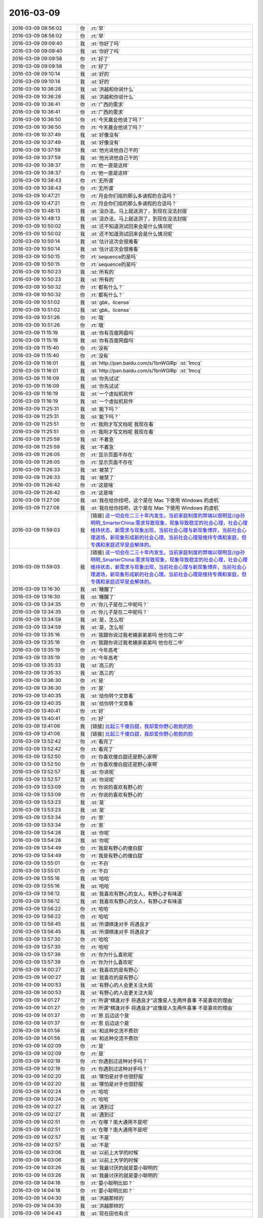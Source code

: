 2016-03-09
-------------

.. list-table::
   :widths: 25, 1, 60

   * - 2016-03-09 08:56:02
     - 你
     - :rt:`早`
   * - 2016-03-09 08:56:02
     - 你
     - :rt:`早`
   * - 2016-03-09 09:09:40
     - 我
     - :st:`你好了吗`
   * - 2016-03-09 09:09:40
     - 我
     - :st:`你好了吗`
   * - 2016-03-09 09:09:58
     - 你
     - :rt:`好了`
   * - 2016-03-09 09:09:58
     - 你
     - :rt:`好了`
   * - 2016-03-09 09:10:14
     - 我
     - :st:`好的`
   * - 2016-03-09 09:10:14
     - 我
     - :st:`好的`
   * - 2016-03-09 10:36:28
     - 我
     - :st:`洪越和你说什么`
   * - 2016-03-09 10:36:28
     - 我
     - :st:`洪越和你说什么`
   * - 2016-03-09 10:36:41
     - 你
     - :rt:`广西的需求`
   * - 2016-03-09 10:36:41
     - 你
     - :rt:`广西的需求`
   * - 2016-03-09 10:36:50
     - 你
     - :rt:`今天晨会他说了吗？`
   * - 2016-03-09 10:36:50
     - 你
     - :rt:`今天晨会他说了吗？`
   * - 2016-03-09 10:37:49
     - 我
     - :st:`好像没有`
   * - 2016-03-09 10:37:49
     - 我
     - :st:`好像没有`
   * - 2016-03-09 10:37:59
     - 我
     - :st:`他光说他自己干的`
   * - 2016-03-09 10:37:59
     - 我
     - :st:`他光说他自己干的`
   * - 2016-03-09 10:38:37
     - 你
     - :rt:`他一直是这样`
   * - 2016-03-09 10:38:37
     - 你
     - :rt:`他一直是这样`
   * - 2016-03-09 10:38:43
     - 你
     - :rt:`无所谓`
   * - 2016-03-09 10:38:43
     - 你
     - :rt:`无所谓`
   * - 2016-03-09 10:47:21
     - 你
     - :rt:`月会你们组的那么多请假的合适吗？`
   * - 2016-03-09 10:47:21
     - 你
     - :rt:`月会你们组的那么多请假的合适吗？`
   * - 2016-03-09 10:48:13
     - 我
     - :st:`没办法，马上就送测了，到现在没法封版`
   * - 2016-03-09 10:48:13
     - 我
     - :st:`没办法，马上就送测了，到现在没法封版`
   * - 2016-03-09 10:50:02
     - 我
     - :st:`还不知道测试回来会是什么情况呢`
   * - 2016-03-09 10:50:02
     - 我
     - :st:`还不知道测试回来会是什么情况呢`
   * - 2016-03-09 10:50:14
     - 我
     - :st:`估计这次会很难看`
   * - 2016-03-09 10:50:14
     - 我
     - :st:`估计这次会很难看`
   * - 2016-03-09 10:50:15
     - 你
     - :rt:`sequence的是吗`
   * - 2016-03-09 10:50:15
     - 你
     - :rt:`sequence的是吗`
   * - 2016-03-09 10:50:23
     - 我
     - :st:`所有的`
   * - 2016-03-09 10:50:23
     - 我
     - :st:`所有的`
   * - 2016-03-09 10:50:32
     - 你
     - :rt:`都有什么？`
   * - 2016-03-09 10:50:32
     - 你
     - :rt:`都有什么？`
   * - 2016-03-09 10:51:02
     - 我
     - :st:`gbk，license`
   * - 2016-03-09 10:51:02
     - 我
     - :st:`gbk，license`
   * - 2016-03-09 10:51:26
     - 你
     - :rt:`哦`
   * - 2016-03-09 10:51:26
     - 你
     - :rt:`哦`
   * - 2016-03-09 11:15:19
     - 我
     - :st:`你有百度网盘吗`
   * - 2016-03-09 11:15:19
     - 我
     - :st:`你有百度网盘吗`
   * - 2016-03-09 11:15:40
     - 你
     - :rt:`没有`
   * - 2016-03-09 11:15:40
     - 你
     - :rt:`没有`
   * - 2016-03-09 11:16:01
     - 我
     - :st:`http://pan.baidu.com/s/1bnWGlRp`
       :st:`1mcq`
   * - 2016-03-09 11:16:01
     - 我
     - :st:`http://pan.baidu.com/s/1bnWGlRp`
       :st:`1mcq`
   * - 2016-03-09 11:16:09
     - 我
     - :st:`你先试试`
   * - 2016-03-09 11:16:09
     - 我
     - :st:`你先试试`
   * - 2016-03-09 11:16:19
     - 我
     - :st:`一个虚拟机软件`
   * - 2016-03-09 11:16:19
     - 我
     - :st:`一个虚拟机软件`
   * - 2016-03-09 11:25:31
     - 我
     - :st:`能下吗？`
   * - 2016-03-09 11:25:31
     - 我
     - :st:`能下吗？`
   * - 2016-03-09 11:25:51
     - 你
     - :rt:`我刚才写文档呢 我现在看`
   * - 2016-03-09 11:25:51
     - 你
     - :rt:`我刚才写文档呢 我现在看`
   * - 2016-03-09 11:25:59
     - 我
     - :st:`不着急`
   * - 2016-03-09 11:25:59
     - 我
     - :st:`不着急`
   * - 2016-03-09 11:26:05
     - 你
     - :rt:`显示页面不存在`
   * - 2016-03-09 11:26:05
     - 你
     - :rt:`显示页面不存在`
   * - 2016-03-09 11:26:33
     - 我
     - :st:`被禁了`
   * - 2016-03-09 11:26:33
     - 我
     - :st:`被禁了`
   * - 2016-03-09 11:26:42
     - 你
     - :rt:`这是啥`
   * - 2016-03-09 11:26:42
     - 你
     - :rt:`这是啥`
   * - 2016-03-09 11:27:06
     - 我
     - :st:`我在给你找吧，这个是在 Mac 下使用 Windows 的虚机`
   * - 2016-03-09 11:27:06
     - 我
     - :st:`我在给你找吧，这个是在 Mac 下使用 Windows 的虚机`
   * - 2016-03-09 11:59:03
     - 我
     - [链接] `这一切会在二三十年内发生。当前家庭制度的弊端以很明显//@孙明明_SmarterChina:需求导致现象，现象导致稳定的社会心理，社会心理维持状态，新需求与现象出现，当前社会心理与新现象博弈，当前社会心理退场，新现象形成新的社会心理。当前社会心理是维持专偶和家庭，但专偶和家庭迟早是会解体的。 <http://weibo.com/1932835417/DlpbqcTV6>`_
   * - 2016-03-09 11:59:03
     - 我
     - [链接] `这一切会在二三十年内发生。当前家庭制度的弊端以很明显//@孙明明_SmarterChina:需求导致现象，现象导致稳定的社会心理，社会心理维持状态，新需求与现象出现，当前社会心理与新现象博弈，当前社会心理退场，新现象形成新的社会心理。当前社会心理是维持专偶和家庭，但专偶和家庭迟早是会解体的。 <http://weibo.com/1932835417/DlpbqcTV6>`_
   * - 2016-03-09 13:16:30
     - 我
     - :st:`睡醒了`
   * - 2016-03-09 13:16:30
     - 我
     - :st:`睡醒了`
   * - 2016-03-09 13:34:35
     - 你
     - :rt:`你儿子是在二中呢吗？`
   * - 2016-03-09 13:34:35
     - 你
     - :rt:`你儿子是在二中呢吗？`
   * - 2016-03-09 13:34:59
     - 我
     - :st:`是，怎么啦`
   * - 2016-03-09 13:34:59
     - 我
     - :st:`是，怎么啦`
   * - 2016-03-09 13:35:16
     - 你
     - :rt:`我跟你说过我老姨家弟弟吗 他也在二中`
   * - 2016-03-09 13:35:16
     - 你
     - :rt:`我跟你说过我老姨家弟弟吗 他也在二中`
   * - 2016-03-09 13:35:19
     - 你
     - :rt:`今年高考`
   * - 2016-03-09 13:35:19
     - 你
     - :rt:`今年高考`
   * - 2016-03-09 13:35:33
     - 我
     - :st:`高三的`
   * - 2016-03-09 13:35:33
     - 我
     - :st:`高三的`
   * - 2016-03-09 13:36:30
     - 你
     - :rt:`是`
   * - 2016-03-09 13:36:30
     - 你
     - :rt:`是`
   * - 2016-03-09 13:40:35
     - 我
     - :st:`给你转个文章看`
   * - 2016-03-09 13:40:35
     - 我
     - :st:`给你转个文章看`
   * - 2016-03-09 13:40:41
     - 你
     - :rt:`好`
   * - 2016-03-09 13:40:41
     - 你
     - :rt:`好`
   * - 2016-03-09 13:41:06
     - 我
     - [链接] `比起三千傻白甜，我却爱你野心勃勃的脸 <http://mp.weixin.qq.com/s?__biz=MzA3NDg1NTIyNw==&mid=401577951&idx=1&sn=87dbea0a54a39f85c90bc29a1188cb5c&scene=1&srcid=0309jxLbaAkkn9ZncU2bEaQH#rd>`_
   * - 2016-03-09 13:41:06
     - 我
     - [链接] `比起三千傻白甜，我却爱你野心勃勃的脸 <http://mp.weixin.qq.com/s?__biz=MzA3NDg1NTIyNw==&mid=401577951&idx=1&sn=87dbea0a54a39f85c90bc29a1188cb5c&scene=1&srcid=0309jxLbaAkkn9ZncU2bEaQH#rd>`_
   * - 2016-03-09 13:52:42
     - 你
     - :rt:`看完了`
   * - 2016-03-09 13:52:42
     - 你
     - :rt:`看完了`
   * - 2016-03-09 13:52:50
     - 你
     - :rt:`你喜欢傻白甜还是野心家啊`
   * - 2016-03-09 13:52:50
     - 你
     - :rt:`你喜欢傻白甜还是野心家啊`
   * - 2016-03-09 13:52:57
     - 我
     - :st:`你说呢`
   * - 2016-03-09 13:52:57
     - 我
     - :st:`你说呢`
   * - 2016-03-09 13:53:09
     - 你
     - :rt:`你说的喜欢有野心的`
   * - 2016-03-09 13:53:09
     - 你
     - :rt:`你说的喜欢有野心的`
   * - 2016-03-09 13:53:23
     - 我
     - :st:`是`
   * - 2016-03-09 13:53:23
     - 我
     - :st:`是`
   * - 2016-03-09 13:53:34
     - 你
     - :rt:`恩`
   * - 2016-03-09 13:53:34
     - 你
     - :rt:`恩`
   * - 2016-03-09 13:54:28
     - 我
     - :st:`你呢`
   * - 2016-03-09 13:54:28
     - 我
     - :st:`你呢`
   * - 2016-03-09 13:54:49
     - 你
     - :rt:`我是有野心的傻白甜`
   * - 2016-03-09 13:54:49
     - 你
     - :rt:`我是有野心的傻白甜`
   * - 2016-03-09 13:55:01
     - 你
     - :rt:`不白`
   * - 2016-03-09 13:55:01
     - 你
     - :rt:`不白`
   * - 2016-03-09 13:55:16
     - 我
     - :st:`哈哈`
   * - 2016-03-09 13:55:16
     - 我
     - :st:`哈哈`
   * - 2016-03-09 13:56:12
     - 我
     - :st:`我喜欢有野心的女人，有野心才有味道`
   * - 2016-03-09 13:56:12
     - 我
     - :st:`我喜欢有野心的女人，有野心才有味道`
   * - 2016-03-09 13:56:22
     - 你
     - :rt:`哈哈`
   * - 2016-03-09 13:56:22
     - 你
     - :rt:`哈哈`
   * - 2016-03-09 13:56:45
     - 我
     - :st:`所谓棋逢对手 将遇良才`
   * - 2016-03-09 13:56:45
     - 我
     - :st:`所谓棋逢对手 将遇良才`
   * - 2016-03-09 13:57:30
     - 你
     - :rt:`哈哈`
   * - 2016-03-09 13:57:30
     - 你
     - :rt:`哈哈`
   * - 2016-03-09 13:57:39
     - 你
     - :rt:`你为什么喜欢呢`
   * - 2016-03-09 13:57:39
     - 你
     - :rt:`你为什么喜欢呢`
   * - 2016-03-09 14:00:27
     - 我
     - :st:`我喜欢的是有野心`
   * - 2016-03-09 14:00:27
     - 我
     - :st:`我喜欢的是有野心`
   * - 2016-03-09 14:00:53
     - 我
     - :st:`有野心的人会更关注大局`
   * - 2016-03-09 14:00:53
     - 我
     - :st:`有野心的人会更关注大局`
   * - 2016-03-09 14:01:27
     - 你
     - :rt:`所谓“棋逢对手 将遇良才”这像是人生两件喜事 不是喜欢的理由`
   * - 2016-03-09 14:01:27
     - 你
     - :rt:`所谓“棋逢对手 将遇良才”这像是人生两件喜事 不是喜欢的理由`
   * - 2016-03-09 14:01:37
     - 你
     - :rt:`恩 后边这个是`
   * - 2016-03-09 14:01:37
     - 你
     - :rt:`恩 后边这个是`
   * - 2016-03-09 14:01:56
     - 我
     - :st:`和这种交流不费劲`
   * - 2016-03-09 14:01:56
     - 我
     - :st:`和这种交流不费劲`
   * - 2016-03-09 14:02:09
     - 你
     - :rt:`是`
   * - 2016-03-09 14:02:09
     - 你
     - :rt:`是`
   * - 2016-03-09 14:02:19
     - 你
     - :rt:`你遇到过这种对手吗？`
   * - 2016-03-09 14:02:19
     - 你
     - :rt:`你遇到过这种对手吗？`
   * - 2016-03-09 14:02:20
     - 我
     - :st:`哪怕是对手也很舒服`
   * - 2016-03-09 14:02:20
     - 我
     - :st:`哪怕是对手也很舒服`
   * - 2016-03-09 14:02:24
     - 你
     - :rt:`哈哈`
   * - 2016-03-09 14:02:24
     - 你
     - :rt:`哈哈`
   * - 2016-03-09 14:02:27
     - 我
     - :st:`遇到过`
   * - 2016-03-09 14:02:27
     - 我
     - :st:`遇到过`
   * - 2016-03-09 14:02:51
     - 你
     - :rt:`在哪？南大通用不是吧`
   * - 2016-03-09 14:02:51
     - 你
     - :rt:`在哪？南大通用不是吧`
   * - 2016-03-09 14:02:57
     - 我
     - :st:`不是`
   * - 2016-03-09 14:02:57
     - 我
     - :st:`不是`
   * - 2016-03-09 14:03:06
     - 我
     - :st:`以前上大学的时候`
   * - 2016-03-09 14:03:06
     - 我
     - :st:`以前上大学的时候`
   * - 2016-03-09 14:03:26
     - 我
     - :st:`我最讨厌的就是耍小聪明的`
   * - 2016-03-09 14:03:26
     - 我
     - :st:`我最讨厌的就是耍小聪明的`
   * - 2016-03-09 14:04:18
     - 你
     - :rt:`耍小聪明比如？`
   * - 2016-03-09 14:04:18
     - 你
     - :rt:`耍小聪明比如？`
   * - 2016-03-09 14:04:30
     - 我
     - :st:`洪越那样的`
   * - 2016-03-09 14:04:30
     - 我
     - :st:`洪越那样的`
   * - 2016-03-09 14:04:43
     - 我
     - :st:`现在田也有点`
   * - 2016-03-09 14:04:43
     - 我
     - :st:`现在田也有点`
   * - 2016-03-09 14:06:51
     - 你
     - :rt:`都是对手，都是不值得尊重的对手`
   * - 2016-03-09 14:06:51
     - 你
     - :rt:`都是对手，都是不值得尊重的对手`
   * - 2016-03-09 14:07:02
     - 你
     - :rt:`跟这种人较劲也没劲`
   * - 2016-03-09 14:07:02
     - 你
     - :rt:`跟这种人较劲也没劲`
   * - 2016-03-09 14:07:07
     - 我
     - :st:`对呀`
   * - 2016-03-09 14:07:07
     - 我
     - :st:`对呀`
   * - 2016-03-09 14:07:08
     - 你
     - :rt:`输了赢了都不爽`
   * - 2016-03-09 14:07:08
     - 你
     - :rt:`输了赢了都不爽`
   * - 2016-03-09 14:07:16
     - 我
     - :st:`是`
   * - 2016-03-09 14:07:16
     - 我
     - :st:`是`
   * - 2016-03-09 14:09:24
     - 你
     - :rt:`对了 我觉得喜欢猫的人有共同点`
   * - 2016-03-09 14:09:24
     - 你
     - :rt:`对了 我觉得喜欢猫的人有共同点`
   * - 2016-03-09 14:09:39
     - 我
     - :st:`说说`
   * - 2016-03-09 14:09:39
     - 我
     - :st:`说说`
   * - 2016-03-09 14:10:27
     - 你
     - :rt:`我的朋友，即使不跟我说，我也能知道他喜不喜欢猫`
   * - 2016-03-09 14:10:27
     - 你
     - :rt:`我的朋友，即使不跟我说，我也能知道他喜不喜欢猫`
   * - 2016-03-09 14:10:35
     - 你
     - :rt:`具体说不太清`
   * - 2016-03-09 14:10:35
     - 你
     - :rt:`具体说不太清`
   * - 2016-03-09 14:13:12
     - 我
     - :st:`哦`
   * - 2016-03-09 14:13:12
     - 我
     - :st:`哦`
   * - 2016-03-09 14:13:17
     - 我
     - :st:`直觉吗`
   * - 2016-03-09 14:13:17
     - 我
     - :st:`直觉吗`
   * - 2016-03-09 14:13:23
     - 你
     - :rt:`是`
   * - 2016-03-09 14:13:23
     - 你
     - :rt:`是`
   * - 2016-03-09 14:13:42
     - 你
     - :rt:`但唯一确定的是 喜欢猫的人都有属于自己的审美`
   * - 2016-03-09 14:13:42
     - 你
     - :rt:`但唯一确定的是 喜欢猫的人都有属于自己的审美`
   * - 2016-03-09 14:13:58
     - 你
     - :rt:`不管与主流的符合还是不符合`
   * - 2016-03-09 14:13:58
     - 你
     - :rt:`不管与主流的符合还是不符合`
   * - 2016-03-09 14:14:05
     - 你
     - :rt:`最起码你们这几个人都是这样`
   * - 2016-03-09 14:14:05
     - 你
     - :rt:`最起码你们这几个人都是这样`
   * - 2016-03-09 14:14:38
     - 我
     - :st:`这都是真心喜欢猫的`
   * - 2016-03-09 14:14:38
     - 我
     - :st:`这都是真心喜欢猫的`
   * - 2016-03-09 14:14:47
     - 我
     - :st:`因为猫的性格非常独立`
   * - 2016-03-09 14:14:47
     - 我
     - :st:`因为猫的性格非常独立`
   * - 2016-03-09 14:15:12
     - 我
     - :st:`如果不是真心喜欢，很难接受猫的性格呢`
   * - 2016-03-09 14:15:12
     - 我
     - :st:`如果不是真心喜欢，很难接受猫的性格呢`
   * - 2016-03-09 14:23:52
     - 我
     - :st:`特意挤你这边`
   * - 2016-03-09 14:23:52
     - 我
     - :st:`特意挤你这边`
   * - 2016-03-09 14:24:18
     - 你
     - :rt:`小心我挤你`
   * - 2016-03-09 14:24:18
     - 你
     - :rt:`小心我挤你`
   * - 2016-03-09 14:24:27
     - 我
     - :st:`好呀`
   * - 2016-03-09 14:24:27
     - 我
     - :st:`好呀`
   * - 2016-03-09 14:24:38
     - 我
     - :st:`放马过来吧[呲牙]`
   * - 2016-03-09 14:24:38
     - 我
     - :st:`放马过来吧[呲牙]`
   * - 2016-03-09 14:34:15
     - 你
     - :rt:`王东江不知道啥馅了`
   * - 2016-03-09 14:34:15
     - 你
     - :rt:`王东江不知道啥馅了`
   * - 2016-03-09 14:35:00
     - 我
     - :st:`没看懂`
   * - 2016-03-09 14:35:00
     - 我
     - :st:`没看懂`
   * - 2016-03-09 14:37:03
     - 我
     - :st:`？`
   * - 2016-03-09 14:37:03
     - 我
     - :st:`？`
   * - 2016-03-09 14:37:36
     - 你
     - :rt:`我是说他不知道你为什么突然对他这么热情`
   * - 2016-03-09 14:37:36
     - 你
     - :rt:`我是说他不知道你为什么突然对他这么热情`
   * - 2016-03-09 14:39:17
     - 我
     - :st:`哈哈`
   * - 2016-03-09 14:39:17
     - 我
     - :st:`哈哈`
   * - 2016-03-09 15:03:40
     - 我
     - :st:`你还在忙广西的需求？`
   * - 2016-03-09 15:03:40
     - 我
     - :st:`你还在忙广西的需求？`
   * - 2016-03-09 15:03:49
     - 你
     - :rt:`忙完了`
   * - 2016-03-09 15:03:49
     - 你
     - :rt:`忙完了`
   * - 2016-03-09 15:04:00
     - 你
     - :rt:`等那边给回邮件呢`
   * - 2016-03-09 15:04:00
     - 你
     - :rt:`等那边给回邮件呢`
   * - 2016-03-09 15:04:06
     - 我
     - :st:`好的`
   * - 2016-03-09 15:04:06
     - 我
     - :st:`好的`
   * - 2016-03-09 15:04:17
     - 你
     - :rt:`我调研呢 调研vertica的加载`
   * - 2016-03-09 15:04:17
     - 你
     - :rt:`我调研呢 调研vertica的加载`
   * - 2016-03-09 15:04:22
     - 你
     - :rt:`没啥事`
   * - 2016-03-09 15:04:22
     - 你
     - :rt:`没啥事`
   * - 2016-03-09 15:04:30
     - 你
     - :rt:`聊天吗？`
   * - 2016-03-09 15:04:30
     - 你
     - :rt:`聊天吗？`
   * - 2016-03-09 15:04:32
     - 我
     - :st:`好`
   * - 2016-03-09 15:04:32
     - 我
     - :st:`好`
   * - 2016-03-09 15:10:38
     - 你
     - :rt:`我真的胖了`
   * - 2016-03-09 15:10:38
     - 你
     - :rt:`我真的胖了`
   * - 2016-03-09 15:10:41
     - 你
     - :rt:`脸都圆了`
   * - 2016-03-09 15:10:41
     - 你
     - :rt:`脸都圆了`
   * - 2016-03-09 15:11:00
     - 我
     - :st:`有吗`
   * - 2016-03-09 15:11:00
     - 我
     - :st:`有吗`
   * - 2016-03-09 15:11:11
     - 你
     - :rt:`有 刚才照镜子发现的`
   * - 2016-03-09 15:11:11
     - 你
     - :rt:`有 刚才照镜子发现的`
   * - 2016-03-09 15:12:21
     - 我
     - :st:`镜子变形了`
   * - 2016-03-09 15:12:21
     - 我
     - :st:`镜子变形了`
   * - 2016-03-09 15:13:06
     - 你
     - :rt:`这是我听过最自欺欺人的言论了`
   * - 2016-03-09 15:13:06
     - 你
     - :rt:`这是我听过最自欺欺人的言论了`
   * - 2016-03-09 15:13:28
     - 我
     - :st:`我没有自欺欺人`
   * - 2016-03-09 15:13:28
     - 我
     - :st:`我没有自欺欺人`
   * - 2016-03-09 15:14:01
     - 你
     - :rt:`我用这句话安慰自己就是自欺欺人了`
   * - 2016-03-09 15:14:01
     - 你
     - :rt:`我用这句话安慰自己就是自欺欺人了`
   * - 2016-03-09 15:16:15
     - 我
     - :st:`我过去看看你`
   * - 2016-03-09 15:16:15
     - 我
     - :st:`我过去看看你`
   * - 2016-03-09 15:18:51
     - 我
     - :st:`不明显`
   * - 2016-03-09 15:18:51
     - 我
     - :st:`不明显`
   * - 2016-03-09 15:18:55
     - 你
     - :rt:`估计我刚才填话 王志不乐意了`
   * - 2016-03-09 15:18:55
     - 你
     - :rt:`估计我刚才填话 王志不乐意了`
   * - 2016-03-09 15:19:10
     - 我
     - :st:`你笑的时候好像有点圆`
   * - 2016-03-09 15:19:10
     - 我
     - :st:`你笑的时候好像有点圆`
   * - 2016-03-09 15:19:15
     - 你
     - :rt:`本来就不想干 我还瞎BB`
   * - 2016-03-09 15:19:15
     - 你
     - :rt:`本来就不想干 我还瞎BB`
   * - 2016-03-09 15:19:21
     - 我
     - :st:`不是`
   * - 2016-03-09 15:19:21
     - 我
     - :st:`不是`
   * - 2016-03-09 15:19:30
     - 你
     - :rt:`是吧[抓狂]  我要疯了`
   * - 2016-03-09 15:19:30
     - 你
     - :rt:`是吧[抓狂]  我要疯了`
   * - 2016-03-09 15:20:02
     - 我
     - :st:`少吃吧`
   * - 2016-03-09 15:20:02
     - 我
     - :st:`少吃吧`
   * - 2016-03-09 15:20:03
     - 你
     - :rt:`是圆了吧`
   * - 2016-03-09 15:20:03
     - 你
     - :rt:`是圆了吧`
   * - 2016-03-09 15:20:06
     - 你
     - :rt:`恩`
   * - 2016-03-09 15:20:06
     - 你
     - :rt:`恩`
   * - 2016-03-09 15:20:09
     - 你
     - :rt:`少吃点`
   * - 2016-03-09 15:20:09
     - 你
     - :rt:`少吃点`
   * - 2016-03-09 15:20:14
     - 我
     - :st:`没那么夸张`
   * - 2016-03-09 15:20:14
     - 我
     - :st:`没那么夸张`
   * - 2016-03-09 15:20:15
     - 你
     - :rt:`最近没有心塞的事`
   * - 2016-03-09 15:20:15
     - 你
     - :rt:`最近没有心塞的事`
   * - 2016-03-09 15:20:25
     - 我
     - :st:`稍微宽了一点`
   * - 2016-03-09 15:20:25
     - 我
     - :st:`稍微宽了一点`
   * - 2016-03-09 15:20:40
     - 我
     - :st:`你最近锻炼了吗`
   * - 2016-03-09 15:20:40
     - 我
     - :st:`你最近锻炼了吗`
   * - 2016-03-09 15:20:44
     - 你
     - :rt:`没有`
   * - 2016-03-09 15:20:44
     - 你
     - :rt:`没有`
   * - 2016-03-09 15:20:50
     - 你
     - :rt:`真的那么明显吗？`
   * - 2016-03-09 15:20:50
     - 你
     - :rt:`真的那么明显吗？`
   * - 2016-03-09 15:21:06
     - 你
     - :rt:`你快吓死我了 圆了 宽了 都不是什么好词`
   * - 2016-03-09 15:21:06
     - 你
     - :rt:`你快吓死我了 圆了 宽了 都不是什么好词`
   * - 2016-03-09 15:21:12
     - 你
     - :rt:`天啊 我不想活了`
   * - 2016-03-09 15:21:12
     - 你
     - :rt:`天啊 我不想活了`
   * - 2016-03-09 15:22:56
     - 我
     - :st:`你不说我都看不出来`
   * - 2016-03-09 15:22:56
     - 我
     - :st:`你不说我都看不出来`
   * - 2016-03-09 15:23:05
     - 我
     - :st:`哪有那么夸张`
   * - 2016-03-09 15:23:05
     - 我
     - :st:`哪有那么夸张`
   * - 2016-03-09 15:23:54
     - 我
     - :st:`就是你笑的时候感觉好像有点`
   * - 2016-03-09 15:23:54
     - 我
     - :st:`就是你笑的时候感觉好像有点`
   * - 2016-03-09 15:24:08
     - 你
     - :rt:`必须减肥`
   * - 2016-03-09 15:24:08
     - 你
     - :rt:`必须减肥`
   * - 2016-03-09 15:24:12
     - 你
     - :rt:`马上夏天了`
   * - 2016-03-09 15:24:12
     - 你
     - :rt:`马上夏天了`
   * - 2016-03-09 15:24:17
     - 你
     - :rt:`肉都遮不住`
   * - 2016-03-09 15:24:17
     - 你
     - :rt:`肉都遮不住`
   * - 2016-03-09 15:27:53
     - 我
     - :st:`其实稍微有一点肉挺好的`
   * - 2016-03-09 15:27:53
     - 我
     - :st:`其实稍微有一点肉挺好的`
   * - 2016-03-09 15:28:08
     - 我
     - :st:`当然这是我的审美观`
   * - 2016-03-09 15:28:08
     - 我
     - :st:`当然这是我的审美观`
   * - 2016-03-09 15:28:29
     - 你
     - :rt:`哈哈`
   * - 2016-03-09 15:28:29
     - 你
     - :rt:`哈哈`
   * - 2016-03-09 15:28:39
     - 你
     - :rt:`那我也得控制点`
   * - 2016-03-09 15:28:39
     - 你
     - :rt:`那我也得控制点`
   * - 2016-03-09 15:29:16
     - 我
     - :st:`是得控制`
   * - 2016-03-09 15:29:16
     - 我
     - :st:`是得控制`
   * - 2016-03-09 15:29:45
     - 我
     - :st:`瘦不难，难的是控制`
   * - 2016-03-09 15:29:45
     - 我
     - :st:`瘦不难，难的是控制`
   * - 2016-03-09 15:29:54
     - 你
     - :rt:`是`
   * - 2016-03-09 15:29:54
     - 你
     - :rt:`是`
   * - 2016-03-09 15:35:14
     - 我
     - :st:`你知道吗，胖子现在很像我`
   * - 2016-03-09 15:35:14
     - 我
     - :st:`你知道吗，胖子现在很像我`
   * - 2016-03-09 15:35:38
     - 我
     - :st:`刚才他和尹志军说把模型给我画出来`
   * - 2016-03-09 15:35:38
     - 我
     - :st:`刚才他和尹志军说把模型给我画出来`
   * - 2016-03-09 15:35:51
     - 你
     - :rt:`你已经把他复制出来了`
   * - 2016-03-09 15:35:51
     - 你
     - :rt:`你已经把他复制出来了`
   * - 2016-03-09 15:36:36
     - 我
     - :st:`形似而已`
   * - 2016-03-09 15:36:36
     - 我
     - :st:`形似而已`
   * - 2016-03-09 15:37:28
     - 我
     - :st:`你是能做到和我神似的`
   * - 2016-03-09 15:37:28
     - 我
     - :st:`你是能做到和我神似的`
   * - 2016-03-09 15:37:42
     - 你
     - :rt:`真的假的`
   * - 2016-03-09 15:37:42
     - 你
     - :rt:`真的假的`
   * - 2016-03-09 15:37:54
     - 你
     - :rt:`你真这么想啊`
   * - 2016-03-09 15:37:54
     - 你
     - :rt:`你真这么想啊`
   * - 2016-03-09 15:37:57
     - 我
     - :st:`你自己想想`
   * - 2016-03-09 15:37:57
     - 我
     - :st:`你自己想想`
   * - 2016-03-09 15:38:06
     - 你
     - :rt:`旭明情商太低了`
   * - 2016-03-09 15:38:06
     - 你
     - :rt:`旭明情商太低了`
   * - 2016-03-09 15:38:24
     - 我
     - :st:`我训他们的时候，好多道理你都明白的`
   * - 2016-03-09 15:38:24
     - 我
     - :st:`我训他们的时候，好多道理你都明白的`
   * - 2016-03-09 15:38:31
     - 你
     - :rt:`是`
   * - 2016-03-09 15:38:31
     - 你
     - :rt:`是`
   * - 2016-03-09 15:38:51
     - 你
     - :rt:`你说设计的时候 很多话我都能听懂`
   * - 2016-03-09 15:38:51
     - 你
     - :rt:`你说设计的时候 很多话我都能听懂`
   * - 2016-03-09 15:39:34
     - 你
     - :rt:`见解基本没有 但是最起码能听懂你说的`
   * - 2016-03-09 15:39:34
     - 你
     - :rt:`见解基本没有 但是最起码能听懂你说的`
   * - 2016-03-09 15:40:02
     - 我
     - :st:`所以我才说你能做到神似`
   * - 2016-03-09 15:40:02
     - 我
     - :st:`所以我才说你能做到神似`
   * - 2016-03-09 15:40:10
     - 你
     - :rt:`所以旭明不会是一位被高手重视的对手`
   * - 2016-03-09 15:40:10
     - 你
     - :rt:`所以旭明不会是一位被高手重视的对手`
   * - 2016-03-09 15:40:47
     - 你
     - :rt:`弱点太多`
   * - 2016-03-09 15:40:47
     - 你
     - :rt:`弱点太多`
   * - 2016-03-09 15:40:55
     - 我
     - :st:`对`
   * - 2016-03-09 15:40:55
     - 我
     - :st:`对`
   * - 2016-03-09 15:41:03
     - 我
     - :st:`你是有可能的`
   * - 2016-03-09 15:41:03
     - 我
     - :st:`你是有可能的`
   * - 2016-03-09 15:41:20
     - 我
     - :st:`所以你现在要蛰伏`
   * - 2016-03-09 15:41:20
     - 我
     - :st:`所以你现在要蛰伏`
   * - 2016-03-09 15:41:21
     - 你
     - :rt:`那是必须的`
   * - 2016-03-09 15:41:21
     - 你
     - :rt:`那是必须的`
   * - 2016-03-09 15:41:24
     - 你
     - :rt:`哈哈`
   * - 2016-03-09 15:41:24
     - 你
     - :rt:`哈哈`
   * - 2016-03-09 15:41:27
     - 你
     - :rt:`行了`
   * - 2016-03-09 15:41:27
     - 你
     - :rt:`行了`
   * - 2016-03-09 15:41:30
     - 你
     - :rt:`又开始了`
   * - 2016-03-09 15:41:30
     - 你
     - :rt:`又开始了`
   * - 2016-03-09 15:41:37
     - 我
     - :st:`？`
   * - 2016-03-09 15:41:37
     - 我
     - :st:`？`
   * - 2016-03-09 15:41:55
     - 你
     - :rt:`说点别的`
   * - 2016-03-09 15:41:55
     - 你
     - :rt:`说点别的`
   * - 2016-03-09 15:42:21
     - 我
     - :st:`好`
   * - 2016-03-09 15:42:21
     - 我
     - :st:`好`
   * - 2016-03-09 15:42:35
     - 我
     - :st:`你好像很不喜欢说这个？`
   * - 2016-03-09 15:42:35
     - 我
     - :st:`你好像很不喜欢说这个？`
   * - 2016-03-09 15:42:52
     - 我
     - :st:`是因为平时我说的太多了吗？`
   * - 2016-03-09 15:42:52
     - 我
     - :st:`是因为平时我说的太多了吗？`
   * - 2016-03-09 15:42:57
     - 你
     - :rt:`没有 不是 不是`
   * - 2016-03-09 15:42:57
     - 你
     - :rt:`没有 不是 不是`
   * - 2016-03-09 15:42:59
     - 你
     - :rt:`别误会`
   * - 2016-03-09 15:42:59
     - 你
     - :rt:`别误会`
   * - 2016-03-09 15:43:22
     - 我
     - :st:`好的`
   * - 2016-03-09 15:43:22
     - 我
     - :st:`好的`
   * - 2016-03-09 15:43:27
     - 你
     - :rt:`我只是知道自己想要什么 也知道你理解我 所以没必要聊这个话题而已`
   * - 2016-03-09 15:43:27
     - 你
     - :rt:`我只是知道自己想要什么 也知道你理解我 所以没必要聊这个话题而已`
   * - 2016-03-09 15:44:10
     - 我
     - :st:`好`
   * - 2016-03-09 15:44:10
     - 我
     - :st:`好`
   * - 2016-03-09 15:44:11
     - 你
     - :rt:`而且 说我跟你神似 是太抬举我了 我怕有哄我之嫌`
   * - 2016-03-09 15:44:11
     - 你
     - :rt:`而且 说我跟你神似 是太抬举我了 我怕有哄我之嫌`
   * - 2016-03-09 15:44:39
     - 我
     - :st:`这倒是，你现在还没法区分这两个`
   * - 2016-03-09 15:44:39
     - 我
     - :st:`这倒是，你现在还没法区分这两个`
   * - 2016-03-09 15:45:13
     - 我
     - :st:`我说的是你可以做到和我神似，不是你现在就神似了`
   * - 2016-03-09 15:45:13
     - 我
     - :st:`我说的是你可以做到和我神似，不是你现在就神似了`
   * - 2016-03-09 15:45:34
     - 我
     - :st:`所以这不是哄你，是我的真心话`
   * - 2016-03-09 15:45:34
     - 我
     - :st:`所以这不是哄你，是我的真心话`
   * - 2016-03-09 15:45:52
     - 你
     - :rt:`恩`
   * - 2016-03-09 15:45:52
     - 你
     - :rt:`恩`
   * - 2016-03-09 15:45:54
     - 你
     - :rt:`好`
   * - 2016-03-09 15:45:54
     - 你
     - :rt:`好`
   * - 2016-03-09 15:46:09
     - 你
     - :rt:`你记得你以前说你说的别人不懂 我能懂`
   * - 2016-03-09 15:46:09
     - 你
     - :rt:`你记得你以前说你说的别人不懂 我能懂`
   * - 2016-03-09 15:46:26
     - 我
     - :st:`我是准备把你培养成一个可敬的对手`
   * - 2016-03-09 15:46:26
     - 我
     - :st:`我是准备把你培养成一个可敬的对手`
   * - 2016-03-09 15:46:29
     - 你
     - :rt:`最开始我一点不理解你这么说 而且老是跟你问 现在不怎么问了`
   * - 2016-03-09 15:46:29
     - 你
     - :rt:`最开始我一点不理解你这么说 而且老是跟你问 现在不怎么问了`
   * - 2016-03-09 15:46:31
     - 你
     - :rt:`哈哈`
   * - 2016-03-09 15:46:31
     - 你
     - :rt:`哈哈`
   * - 2016-03-09 15:46:36
     - 你
     - :rt:`不会很久的`
   * - 2016-03-09 15:46:36
     - 你
     - :rt:`不会很久的`
   * - 2016-03-09 15:46:41
     - 我
     - :st:`对呀`
   * - 2016-03-09 15:46:41
     - 我
     - :st:`对呀`
   * - 2016-03-09 15:46:56
     - 你
     - :rt:`所以我也在慢慢消化你说的话`
   * - 2016-03-09 15:46:56
     - 你
     - :rt:`所以我也在慢慢消化你说的话`
   * - 2016-03-09 15:47:12
     - 你
     - :rt:`但毕竟还是有很大差距`
   * - 2016-03-09 15:47:12
     - 你
     - :rt:`但毕竟还是有很大差距`
   * - 2016-03-09 15:47:13
     - 我
     - [链接] `壹心理 | 男女之间真的存在纯友谊么？ <http://www.wandoujia.com/items/4435932062889178761?utm_medium=wechat-friends&utm_source=2251663&utm_campaign=social&client=ripple>`_
   * - 2016-03-09 15:47:13
     - 我
     - [链接] `壹心理 | 男女之间真的存在纯友谊么？ <http://www.wandoujia.com/items/4435932062889178761?utm_medium=wechat-friends&utm_source=2251663&utm_campaign=social&client=ripple>`_
   * - 2016-03-09 15:47:21
     - 我
     - :st:`你看看这个`
   * - 2016-03-09 15:47:21
     - 我
     - :st:`你看看这个`
   * - 2016-03-09 15:57:55
     - 你
     - :rt:`你说人类会发明出机器人吗`
   * - 2016-03-09 15:57:55
     - 你
     - :rt:`你说人类会发明出机器人吗`
   * - 2016-03-09 15:58:07
     - 你
     - :rt:`类似人的`
   * - 2016-03-09 15:58:07
     - 你
     - :rt:`类似人的`
   * - 2016-03-09 15:58:15
     - 我
     - :st:`已经有了`
   * - 2016-03-09 15:58:15
     - 我
     - :st:`已经有了`
   * - 2016-03-09 15:58:27
     - 我
     - :st:`只是体积太大`
   * - 2016-03-09 15:58:27
     - 我
     - :st:`只是体积太大`
   * - 2016-03-09 15:59:19
     - 你
     - :rt:`不是`
   * - 2016-03-09 15:59:19
     - 你
     - :rt:`不是`
   * - 2016-03-09 15:59:30
     - 我
     - :st:`？`
   * - 2016-03-09 15:59:30
     - 我
     - :st:`？`
   * - 2016-03-09 15:59:48
     - 你
     - :rt:`我说的是有理解能力 有认知能力 会学习 有感情的`
   * - 2016-03-09 15:59:48
     - 你
     - :rt:`我说的是有理解能力 有认知能力 会学习 有感情的`
   * - 2016-03-09 16:00:49
     - 我
     - :st:`没有`
   * - 2016-03-09 16:00:49
     - 我
     - :st:`没有`
   * - 2016-03-09 16:00:52
     - 我
     - :st:`很难`
   * - 2016-03-09 16:00:52
     - 我
     - :st:`很难`
   * - 2016-03-09 16:00:58
     - 我
     - :st:`知道为啥吗`
   * - 2016-03-09 16:00:58
     - 我
     - :st:`知道为啥吗`
   * - 2016-03-09 16:01:12
     - 你
     - :rt:`感性`
   * - 2016-03-09 16:01:12
     - 你
     - :rt:`感性`
   * - 2016-03-09 16:01:35
     - 我
     - :st:`还有吗`
   * - 2016-03-09 16:01:35
     - 我
     - :st:`还有吗`
   * - 2016-03-09 16:01:52
     - 我
     - :st:`你是想自己想想还是我直接告诉你`
   * - 2016-03-09 16:01:52
     - 我
     - :st:`你是想自己想想还是我直接告诉你`
   * - 2016-03-09 16:02:01
     - 你
     - :rt:`我自己想想`
   * - 2016-03-09 16:02:01
     - 你
     - :rt:`我自己想想`
   * - 2016-03-09 16:02:40
     - 你
     - :rt:`那天看一个节目 说会发明出有理解 认知 学习能力的机器人 就是跟人一样的`
   * - 2016-03-09 16:02:40
     - 你
     - :rt:`那天看一个节目 说会发明出有理解 认知 学习能力的机器人 就是跟人一样的`
   * - 2016-03-09 16:02:47
     - 我
     - :st:`好，那我就告诉你方向`
   * - 2016-03-09 16:02:47
     - 我
     - :st:`好，那我就告诉你方向`
   * - 2016-03-09 16:02:48
     - 你
     - :rt:`我想究竟会不会实现`
   * - 2016-03-09 16:02:48
     - 你
     - :rt:`我想究竟会不会实现`
   * - 2016-03-09 16:02:53
     - 你
     - :rt:`等`
   * - 2016-03-09 16:02:53
     - 你
     - :rt:`等`
   * - 2016-03-09 16:02:56
     - 你
     - :rt:`我自己想想`
   * - 2016-03-09 16:02:56
     - 你
     - :rt:`我自己想想`
   * - 2016-03-09 16:08:01
     - 你
     - :rt:`第一 是因为我理解的机器人 始终是机器 他的组成模块始终是计算机那套 无非是：计算、存储、传感器、显示器等等之类的，假设上述模块都达到极致，他始终是绝对理性 靠逻辑推理完成计算 所以不会有人的感性`
   * - 2016-03-09 16:08:01
     - 你
     - :rt:`第一 是因为我理解的机器人 始终是机器 他的组成模块始终是计算机那套 无非是：计算、存储、传感器、显示器等等之类的，假设上述模块都达到极致，他始终是绝对理性 靠逻辑推理完成计算 所以不会有人的感性`
   * - 2016-03-09 16:08:41
     - 我
     - :st:`嗯`
   * - 2016-03-09 16:08:41
     - 我
     - :st:`嗯`
   * - 2016-03-09 16:09:27
     - 你
     - :rt:`如果是人造的 感情是不能量化 不能计算的 没有任何公式能够解析 所以逻辑没有感性的`
   * - 2016-03-09 16:09:27
     - 你
     - :rt:`如果是人造的 感情是不能量化 不能计算的 没有任何公式能够解析 所以逻辑没有感性的`
   * - 2016-03-09 16:09:33
     - 你
     - :rt:`假设有个机器人`
   * - 2016-03-09 16:09:33
     - 你
     - :rt:`假设有个机器人`
   * - 2016-03-09 16:09:36
     - 你
     - :rt:`有十个人`
   * - 2016-03-09 16:09:36
     - 你
     - :rt:`有十个人`
   * - 2016-03-09 16:10:36
     - 你
     - :rt:`这个假设不成立`
   * - 2016-03-09 16:10:36
     - 你
     - :rt:`这个假设不成立`
   * - 2016-03-09 16:11:20
     - 我
     - :st:`哦`
   * - 2016-03-09 16:11:20
     - 我
     - :st:`哦`
   * - 2016-03-09 16:11:29
     - 你
     - :rt:`机器人就是个极致的电脑而已 他的性质是电脑 用于不会是人脑`
   * - 2016-03-09 16:11:29
     - 你
     - :rt:`机器人就是个极致的电脑而已 他的性质是电脑 用于不会是人脑`
   * - 2016-03-09 16:11:49
     - 你
     - :rt:`我记得你说过一句话`
   * - 2016-03-09 16:11:49
     - 你
     - :rt:`我记得你说过一句话`
   * - 2016-03-09 16:11:52
     - 我
     - :st:`嗯`
   * - 2016-03-09 16:11:52
     - 我
     - :st:`嗯`
   * - 2016-03-09 16:11:57
     - 你
     - :rt:`讲设计的时候说的`
   * - 2016-03-09 16:11:57
     - 你
     - :rt:`讲设计的时候说的`
   * - 2016-03-09 16:13:49
     - 你
     - :rt:`记不太清楚了 大致是软件（还是别的啥的记不清了）之所以没有完美的根本原因 是人脑的思维方式和冯诺依曼体系的差别 大致这样吧`
   * - 2016-03-09 16:13:49
     - 你
     - :rt:`记不太清楚了 大致是软件（还是别的啥的记不清了）之所以没有完美的根本原因 是人脑的思维方式和冯诺依曼体系的差别 大致这样吧`
   * - 2016-03-09 16:14:01
     - 我
     - :st:`是`
   * - 2016-03-09 16:14:01
     - 我
     - :st:`是`
   * - 2016-03-09 16:14:24
     - 你
     - :rt:`我当时理解就是 冯诺依曼体系是绝对理性 绝对符合逻辑的 而人脑不是`
   * - 2016-03-09 16:14:24
     - 你
     - :rt:`我当时理解就是 冯诺依曼体系是绝对理性 绝对符合逻辑的 而人脑不是`
   * - 2016-03-09 16:14:27
     - 你
     - :rt:`是不是`
   * - 2016-03-09 16:14:27
     - 你
     - :rt:`是不是`
   * - 2016-03-09 16:14:30
     - 你
     - :rt:`我说的对吗？`
   * - 2016-03-09 16:14:30
     - 你
     - :rt:`我说的对吗？`
   * - 2016-03-09 16:14:37
     - 你
     - :rt:`我记得多清楚`
   * - 2016-03-09 16:14:37
     - 你
     - :rt:`我记得多清楚`
   * - 2016-03-09 16:14:38
     - 你
     - :rt:`哈哈`
   * - 2016-03-09 16:14:38
     - 你
     - :rt:`哈哈`
   * - 2016-03-09 16:14:40
     - 我
     - :st:`对`
   * - 2016-03-09 16:14:40
     - 我
     - :st:`对`
   * - 2016-03-09 16:14:50
     - 我
     - :st:`基础架构就是这样`
   * - 2016-03-09 16:14:50
     - 我
     - :st:`基础架构就是这样`
   * - 2016-03-09 16:14:54
     - 你
     - :rt:`是`
   * - 2016-03-09 16:14:54
     - 你
     - :rt:`是`
   * - 2016-03-09 16:15:02
     - 你
     - :rt:`我也相信`
   * - 2016-03-09 16:15:02
     - 你
     - :rt:`我也相信`
   * - 2016-03-09 16:15:05
     - 我
     - :st:`人脑有一定的随机性`
   * - 2016-03-09 16:15:05
     - 我
     - :st:`人脑有一定的随机性`
   * - 2016-03-09 16:15:20
     - 我
     - :st:`是高度并行的`
   * - 2016-03-09 16:15:20
     - 我
     - :st:`是高度并行的`
   * - 2016-03-09 16:15:25
     - 你
     - :rt:`是`
   * - 2016-03-09 16:15:25
     - 你
     - :rt:`是`
   * - 2016-03-09 16:15:42
     - 你
     - :rt:`计算机的并行是假的`
   * - 2016-03-09 16:15:42
     - 你
     - :rt:`计算机的并行是假的`
   * - 2016-03-09 16:15:46
     - 你
     - :rt:`对吗？`
   * - 2016-03-09 16:15:46
     - 你
     - :rt:`对吗？`
   * - 2016-03-09 16:15:58
     - 我
     - :st:`和人脑的并行不一样`
   * - 2016-03-09 16:15:58
     - 我
     - :st:`和人脑的并行不一样`
   * - 2016-03-09 16:16:04
     - 你
     - :rt:`说说`
   * - 2016-03-09 16:16:04
     - 你
     - :rt:`说说`
   * - 2016-03-09 16:16:34
     - 我
     - :st:`运算模型不一样，你了解树突吗`
   * - 2016-03-09 16:16:34
     - 我
     - :st:`运算模型不一样，你了解树突吗`
   * - 2016-03-09 16:16:57
     - 你
     - :rt:`是人的神经元的那个吗？`
   * - 2016-03-09 16:16:57
     - 你
     - :rt:`是人的神经元的那个吗？`
   * - 2016-03-09 16:17:01
     - 你
     - :rt:`不怎么了解`
   * - 2016-03-09 16:17:01
     - 你
     - :rt:`不怎么了解`
   * - 2016-03-09 16:17:48
     - 我
     - :st:`一个神经会有多个树突，和几个神经相连`
   * - 2016-03-09 16:17:48
     - 我
     - :st:`一个神经会有多个树突，和几个神经相连`
   * - 2016-03-09 16:18:20
     - 我
     - :st:`理论上可以同时处理几个信息`
   * - 2016-03-09 16:18:20
     - 我
     - :st:`理论上可以同时处理几个信息`
   * - 2016-03-09 16:18:28
     - 你
     - :rt:`哦`
   * - 2016-03-09 16:18:28
     - 你
     - :rt:`哦`
   * - 2016-03-09 16:18:40
     - 我
     - :st:`现代计算机还做不到这种模型`
   * - 2016-03-09 16:18:40
     - 我
     - :st:`现代计算机还做不到这种模型`
   * - 2016-03-09 16:18:53
     - 你
     - :rt:`哦`
   * - 2016-03-09 16:18:53
     - 你
     - :rt:`哦`
   * - 2016-03-09 16:18:55
     - 我
     - :st:`靠的代码之间的耦合`
   * - 2016-03-09 16:18:55
     - 我
     - :st:`靠的代码之间的耦合`
   * - 2016-03-09 16:19:03
     - 你
     - :rt:`多核不行吗？`
   * - 2016-03-09 16:19:03
     - 你
     - :rt:`多核不行吗？`
   * - 2016-03-09 16:19:08
     - 我
     - :st:`相对人脑效率太低`
   * - 2016-03-09 16:19:08
     - 我
     - :st:`相对人脑效率太低`
   * - 2016-03-09 16:19:22
     - 我
     - :st:`不行，是软件架构的事情`
   * - 2016-03-09 16:19:22
     - 我
     - :st:`不行，是软件架构的事情`
   * - 2016-03-09 16:19:38
     - 我
     - :st:`或者说是计算机基础架构的事情`
   * - 2016-03-09 16:19:38
     - 我
     - :st:`或者说是计算机基础架构的事情`
   * - 2016-03-09 16:19:39
     - 你
     - :rt:`现在是多线程的架构是吗？`
   * - 2016-03-09 16:19:39
     - 你
     - :rt:`现在是多线程的架构是吗？`
   * - 2016-03-09 16:19:53
     - 我
     - :st:`不是这个维度`
   * - 2016-03-09 16:19:53
     - 我
     - :st:`不是这个维度`
   * - 2016-03-09 16:20:04
     - 我
     - :st:`先说到这吧`
   * - 2016-03-09 16:20:04
     - 我
     - :st:`先说到这吧`
   * - 2016-03-09 16:20:10
     - 你
     - :rt:`好`
   * - 2016-03-09 16:20:10
     - 你
     - :rt:`好`
   * - 2016-03-09 16:20:15
     - 我
     - :st:`以后给你细讲`
   * - 2016-03-09 16:20:15
     - 我
     - :st:`以后给你细讲`
   * - 2016-03-09 16:20:23
     - 我
     - :st:`做个游戏`
   * - 2016-03-09 16:20:23
     - 我
     - :st:`做个游戏`
   * - 2016-03-09 16:20:28
     - 你
     - :rt:`好啊`
   * - 2016-03-09 16:20:28
     - 你
     - :rt:`好啊`
   * - 2016-03-09 16:20:36
     - 你
     - :rt:`最喜欢跟你做游戏了`
   * - 2016-03-09 16:20:36
     - 你
     - :rt:`最喜欢跟你做游戏了`
   * - 2016-03-09 16:20:54
     - 我
     - :st:`现在要求你必须去证明你刚才的反命题`
   * - 2016-03-09 16:20:54
     - 我
     - :st:`现在要求你必须去证明你刚才的反命题`
   * - 2016-03-09 16:21:21
     - 你
     - :rt:`什么？`
   * - 2016-03-09 16:21:31
     - 你
     - :rt:`就是机器人能造出来是吗？`
   * - 2016-03-09 16:21:31
     - 你
     - :rt:`就是机器人能造出来是吗？`
   * - 2016-03-09 16:21:36
     - 我
     - :st:`对`
   * - 2016-03-09 16:21:36
     - 我
     - :st:`对`
   * - 2016-03-09 16:22:14
     - 你
     - :rt:`这个好难`
   * - 2016-03-09 16:22:14
     - 你
     - :rt:`这个好难`
   * - 2016-03-09 16:22:21
     - 你
     - :rt:`so tough`
   * - 2016-03-09 16:22:21
     - 你
     - :rt:`so tough`
   * - 2016-03-09 16:23:15
     - 我
     - :st:`这才有意思`
   * - 2016-03-09 16:23:15
     - 我
     - :st:`这才有意思`
   * - 2016-03-09 16:23:24
     - 我
     - :st:`教你一招`
   * - 2016-03-09 16:23:24
     - 我
     - :st:`教你一招`
   * - 2016-03-09 16:23:29
     - 你
     - :rt:`你说`
   * - 2016-03-09 16:23:29
     - 你
     - :rt:`你说`
   * - 2016-03-09 16:23:46
     - 我
     - :st:`你还记得年前讨论你和你妈的事情吗`
   * - 2016-03-09 16:23:46
     - 我
     - :st:`你还记得年前讨论你和你妈的事情吗`
   * - 2016-03-09 16:23:52
     - 你
     - :rt:`记得`
   * - 2016-03-09 16:23:52
     - 你
     - :rt:`记得`
   * - 2016-03-09 16:24:05
     - 我
     - :st:`当时用了一个上帝视角的方法`
   * - 2016-03-09 16:24:05
     - 我
     - :st:`当时用了一个上帝视角的方法`
   * - 2016-03-09 16:24:13
     - 你
     - :rt:`恩`
   * - 2016-03-09 16:24:13
     - 你
     - :rt:`恩`
   * - 2016-03-09 16:24:18
     - 我
     - :st:`这个也可以用`
   * - 2016-03-09 16:24:18
     - 我
     - :st:`这个也可以用`
   * - 2016-03-09 16:25:34
     - 你
     - :rt:`是站在更高层次和另一个角度想问题吗？`
   * - 2016-03-09 16:25:34
     - 你
     - :rt:`是站在更高层次和另一个角度想问题吗？`
   * - 2016-03-09 16:25:57
     - 我
     - :st:`是`
   * - 2016-03-09 16:25:57
     - 我
     - :st:`是`
   * - 2016-03-09 16:26:17
     - 我
     - :st:`你说难是因为你在同一个层次`
   * - 2016-03-09 16:26:17
     - 我
     - :st:`你说难是因为你在同一个层次`
   * - 2016-03-09 16:26:26
     - 你
     - :rt:`是`
   * - 2016-03-09 16:26:26
     - 你
     - :rt:`是`
   * - 2016-03-09 16:26:48
     - 你
     - :rt:`从大自然的角度说？`
   * - 2016-03-09 16:26:48
     - 你
     - :rt:`从大自然的角度说？`
   * - 2016-03-09 16:27:04
     - 我
     - :st:`不是`
   * - 2016-03-09 16:27:04
     - 我
     - :st:`不是`
   * - 2016-03-09 16:27:56
     - 我
     - :st:`不要刻意选一个角度`
   * - 2016-03-09 16:27:56
     - 我
     - :st:`不要刻意选一个角度`
   * - 2016-03-09 16:28:16
     - 你
     - :rt:`我理解你说的`
   * - 2016-03-09 16:28:16
     - 你
     - :rt:`我理解你说的`
   * - 2016-03-09 16:28:20
     - 你
     - :rt:`但是想不到`
   * - 2016-03-09 16:28:20
     - 你
     - :rt:`但是想不到`
   * - 2016-03-09 16:28:23
     - 你
     - :rt:`答案`
   * - 2016-03-09 16:28:23
     - 你
     - :rt:`答案`
   * - 2016-03-09 16:28:45
     - 我
     - :st:`再提醒你一下`
   * - 2016-03-09 16:28:45
     - 我
     - :st:`再提醒你一下`
   * - 2016-03-09 16:28:54
     - 你
     - :rt:`好`
   * - 2016-03-09 16:28:54
     - 你
     - :rt:`好`
   * - 2016-03-09 16:30:25
     - 我
     - :st:`你说不可能，是什么情况不可能`
   * - 2016-03-09 16:30:25
     - 我
     - :st:`你说不可能，是什么情况不可能`
   * - 2016-03-09 16:30:54
     - 你
     - :rt:`没听懂`
   * - 2016-03-09 16:30:54
     - 你
     - :rt:`没听懂`
   * - 2016-03-09 16:31:53
     - 我
     - :st:`就是你的结论`
   * - 2016-03-09 16:31:53
     - 我
     - :st:`就是你的结论`
   * - 2016-03-09 16:32:39
     - 你
     - :rt:`就是计算机是绝对逻辑的 而人是有感性的`
   * - 2016-03-09 16:32:39
     - 你
     - :rt:`就是计算机是绝对逻辑的 而人是有感性的`
   * - 2016-03-09 16:33:44
     - 我
     - :st:`不是`
   * - 2016-03-09 16:33:44
     - 我
     - :st:`不是`
   * - 2016-03-09 16:34:50
     - 我
     - :st:`你是说不可能`
   * - 2016-03-09 16:34:50
     - 我
     - :st:`你是说不可能`
   * - 2016-03-09 16:35:01
     - 我
     - :st:`这个是你的结论吧`
   * - 2016-03-09 16:35:01
     - 我
     - :st:`这个是你的结论吧`
   * - 2016-03-09 16:35:06
     - 你
     - :rt:`对`
   * - 2016-03-09 16:35:06
     - 你
     - :rt:`对`
   * - 2016-03-09 16:35:27
     - 你
     - :rt:`人类发明不出机器人`
   * - 2016-03-09 16:35:27
     - 你
     - :rt:`人类发明不出机器人`
   * - 2016-03-09 16:35:35
     - 你
     - :rt:`这个不可能啊`
   * - 2016-03-09 16:35:35
     - 你
     - :rt:`这个不可能啊`
   * - 2016-03-09 16:36:22
     - 我
     - :st:`好，限制条件是什么，或者说修饰词是什么`
   * - 2016-03-09 16:36:22
     - 我
     - :st:`好，限制条件是什么，或者说修饰词是什么`
   * - 2016-03-09 16:36:40
     - 你
     - :rt:`人类？`
   * - 2016-03-09 16:36:40
     - 你
     - :rt:`人类？`
   * - 2016-03-09 16:36:46
     - 你
     - :rt:`机器？`
   * - 2016-03-09 16:36:46
     - 你
     - :rt:`机器？`
   * - 2016-03-09 16:37:09
     - 我
     - :st:`这是中心词`
   * - 2016-03-09 16:37:09
     - 我
     - :st:`这是中心词`
   * - 2016-03-09 16:37:18
     - 你
     - :rt:`累死我了`
   * - 2016-03-09 16:37:18
     - 你
     - :rt:`累死我了`
   * - 2016-03-09 16:37:31
     - 我
     - :st:`其实你说的是类似人的机器人`
   * - 2016-03-09 16:37:31
     - 我
     - :st:`其实你说的是类似人的机器人`
   * - 2016-03-09 16:37:37
     - 你
     - :rt:`是`
   * - 2016-03-09 16:37:37
     - 你
     - :rt:`是`
   * - 2016-03-09 16:37:42
     - 你
     - :rt:`类似`
   * - 2016-03-09 16:37:42
     - 你
     - :rt:`类似`
   * - 2016-03-09 16:38:21
     - 你
     - :rt:`你说这个词没有确定的范围吗`
   * - 2016-03-09 16:38:21
     - 你
     - :rt:`你说这个词没有确定的范围吗`
   * - 2016-03-09 16:40:21
     - 我
     - :st:`不是`
   * - 2016-03-09 16:40:21
     - 我
     - :st:`不是`
   * - 2016-03-09 16:40:44
     - 我
     - :st:`换句话说如果不类似人的机器人是什么样`
   * - 2016-03-09 16:40:44
     - 我
     - :st:`换句话说如果不类似人的机器人是什么样`
   * - 2016-03-09 16:40:53
     - 我
     - :st:`现在有吗`
   * - 2016-03-09 16:40:53
     - 我
     - :st:`现在有吗`
   * - 2016-03-09 18:24:10
     - 你
     - :rt:`我被你的问题累死了`
   * - 2016-03-09 18:24:10
     - 你
     - :rt:`我被你的问题累死了`
   * - 2016-03-09 18:24:13
     - 你
     - :rt:`明天再说`
   * - 2016-03-09 18:24:13
     - 你
     - :rt:`明天再说`
   * - 2016-03-09 18:24:29
     - 我
     - :st:`好吧`
   * - 2016-03-09 18:24:29
     - 我
     - :st:`好吧`
   * - 2016-03-09 18:24:38
     - 你
     - :rt:`刚才王洪越让我帮他测试，过来说我打字慢，我说，要不你打`
   * - 2016-03-09 18:24:38
     - 你
     - :rt:`刚才王洪越让我帮他测试，过来说我打字慢，我说，要不你打`
   * - 2016-03-09 18:24:42
     - 我
     - :st:`可能明天没空`
   * - 2016-03-09 18:24:42
     - 我
     - :st:`可能明天没空`
   * - 2016-03-09 18:24:48
     - 你
     - :rt:`他说，帮工资给我`
   * - 2016-03-09 18:24:48
     - 你
     - :rt:`他说，帮工资给我`
   * - 2016-03-09 18:25:01
     - 你
     - :rt:`我说，公司给我工资就是让我干这个的吗`
   * - 2016-03-09 18:25:01
     - 你
     - :rt:`我说，公司给我工资就是让我干这个的吗`
   * - 2016-03-09 18:25:20
     - 你
     - :rt:`真是个贱人`
   * - 2016-03-09 18:25:20
     - 你
     - :rt:`真是个贱人`
   * - 2016-03-09 18:25:39
     - 我
     - :st:`是`
   * - 2016-03-09 18:25:39
     - 我
     - :st:`是`
   * - 2016-03-09 18:29:36
     - 我
     - :st:`你几点走`
   * - 2016-03-09 18:29:36
     - 我
     - :st:`你几点走`
   * - 2016-03-09 18:44:48
     - 我
     - :st:`你听见他们吵架了吗`
   * - 2016-03-09 18:44:48
     - 我
     - :st:`你听见他们吵架了吗`
   * - 2016-03-09 18:45:43
     - 你
     - :rt:`狗咬狗`
   * - 2016-03-09 18:45:43
     - 你
     - :rt:`狗咬狗`
   * - 2016-03-09 19:00:41
     - 我
     - :st:`你走吗`
   * - 2016-03-09 19:00:41
     - 我
     - :st:`你走吗`